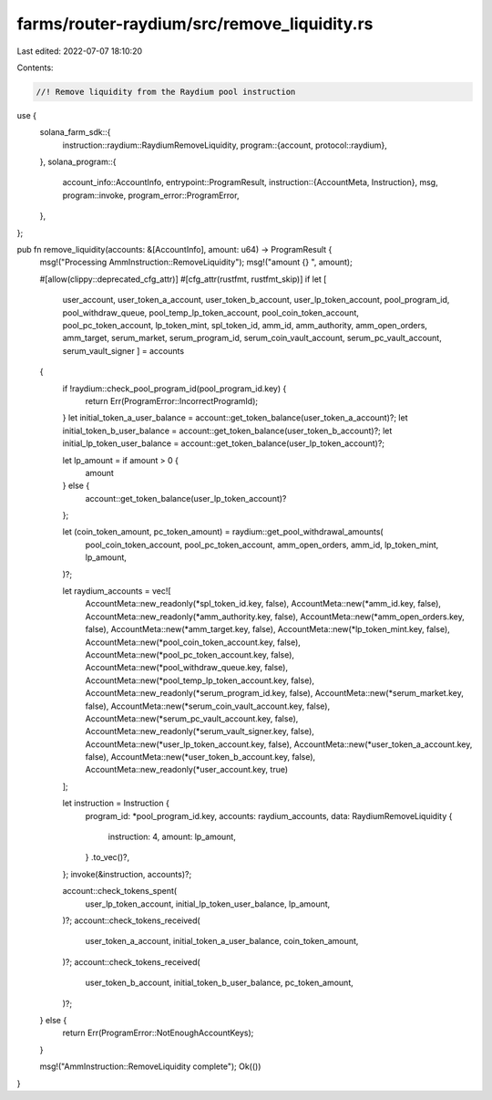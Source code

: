farms/router-raydium/src/remove_liquidity.rs
============================================

Last edited: 2022-07-07 18:10:20

Contents:

.. code-block:: rs

    //! Remove liquidity from the Raydium pool instruction

use {
    solana_farm_sdk::{
        instruction::raydium::RaydiumRemoveLiquidity,
        program::{account, protocol::raydium},
    },
    solana_program::{
        account_info::AccountInfo,
        entrypoint::ProgramResult,
        instruction::{AccountMeta, Instruction},
        msg,
        program::invoke,
        program_error::ProgramError,
    },
};

pub fn remove_liquidity(accounts: &[AccountInfo], amount: u64) -> ProgramResult {
    msg!("Processing AmmInstruction::RemoveLiquidity");
    msg!("amount {} ", amount);

    #[allow(clippy::deprecated_cfg_attr)]
    #[cfg_attr(rustfmt, rustfmt_skip)]
    if let [
        user_account,
        user_token_a_account,
        user_token_b_account,
        user_lp_token_account,
        pool_program_id,
        pool_withdraw_queue,
        pool_temp_lp_token_account,
        pool_coin_token_account,
        pool_pc_token_account,
        lp_token_mint,
        spl_token_id,
        amm_id,
        amm_authority,
        amm_open_orders,
        amm_target,
        serum_market,
        serum_program_id,
        serum_coin_vault_account,
        serum_pc_vault_account,
        serum_vault_signer
        ] = accounts
    {
        if !raydium::check_pool_program_id(pool_program_id.key) {
            return Err(ProgramError::IncorrectProgramId);
        }
        let initial_token_a_user_balance = account::get_token_balance(user_token_a_account)?;
        let initial_token_b_user_balance = account::get_token_balance(user_token_b_account)?;
        let initial_lp_token_user_balance = account::get_token_balance(user_lp_token_account)?;

        let lp_amount = if amount > 0 {
            amount
        } else {
            account::get_token_balance(user_lp_token_account)?
        };

        let (coin_token_amount, pc_token_amount) = raydium::get_pool_withdrawal_amounts(
            pool_coin_token_account,
            pool_pc_token_account,
            amm_open_orders,
            amm_id,
            lp_token_mint,
            lp_amount,
        )?;

        let raydium_accounts = vec![
            AccountMeta::new_readonly(*spl_token_id.key, false),
            AccountMeta::new(*amm_id.key, false),
            AccountMeta::new_readonly(*amm_authority.key, false),
            AccountMeta::new(*amm_open_orders.key, false),
            AccountMeta::new(*amm_target.key, false),
            AccountMeta::new(*lp_token_mint.key, false),
            AccountMeta::new(*pool_coin_token_account.key, false),
            AccountMeta::new(*pool_pc_token_account.key, false),
            AccountMeta::new(*pool_withdraw_queue.key, false),
            AccountMeta::new(*pool_temp_lp_token_account.key, false),
            AccountMeta::new_readonly(*serum_program_id.key, false),
            AccountMeta::new(*serum_market.key, false),
            AccountMeta::new(*serum_coin_vault_account.key, false),
            AccountMeta::new(*serum_pc_vault_account.key, false),
            AccountMeta::new_readonly(*serum_vault_signer.key, false),
            AccountMeta::new(*user_lp_token_account.key, false),
            AccountMeta::new(*user_token_a_account.key, false),
            AccountMeta::new(*user_token_b_account.key, false),
            AccountMeta::new_readonly(*user_account.key, true)
        ];

        let instruction = Instruction {
            program_id: *pool_program_id.key,
            accounts: raydium_accounts,
            data: RaydiumRemoveLiquidity {
                instruction: 4,
                amount: lp_amount,
            }
            .to_vec()?,
        };
        invoke(&instruction, accounts)?;

        account::check_tokens_spent(
            user_lp_token_account,
            initial_lp_token_user_balance,
            lp_amount,
        )?;
        account::check_tokens_received(
            user_token_a_account,
            initial_token_a_user_balance,
            coin_token_amount,
        )?;
        account::check_tokens_received(
            user_token_b_account,
            initial_token_b_user_balance,
            pc_token_amount,
        )?;
    } else {
        return Err(ProgramError::NotEnoughAccountKeys);
    }

    msg!("AmmInstruction::RemoveLiquidity complete");
    Ok(())
}


